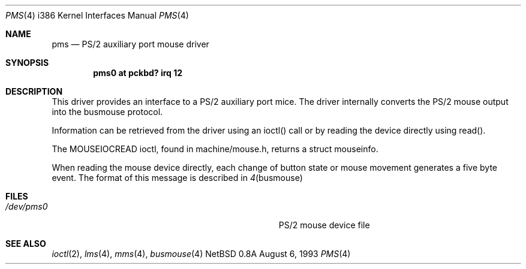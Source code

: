 .\"	$NetBSD: pms.4,v 1.7 1996/11/12 19:27:29 explorer Exp $
.\"
.\" Copyright (c) 1993 Christopher G. Demetriou
.\" All rights reserved.
.\"
.\" Redistribution and use in source and binary forms, with or without
.\" modification, are permitted provided that the following conditions
.\" are met:
.\" 1. Redistributions of source code must retain the above copyright
.\"    notice, this list of conditions and the following disclaimer.
.\" 2. Redistributions in binary form must reproduce the above copyright
.\"    notice, this list of conditions and the following disclaimer in the
.\"    documentation and/or other materials provided with the distribution.
.\" 3. All advertising materials mentioning features or use of this software
.\"    must display the following acknowledgement:
.\"      This product includes software developed by Christopher G. Demetriou.
.\" 3. The name of the author may not be used to endorse or promote products
.\"    derived from this software without specific prior written permission
.\"
.\" THIS SOFTWARE IS PROVIDED BY THE AUTHOR ``AS IS'' AND ANY EXPRESS OR
.\" IMPLIED WARRANTIES, INCLUDING, BUT NOT LIMITED TO, THE IMPLIED WARRANTIES
.\" OF MERCHANTABILITY AND FITNESS FOR A PARTICULAR PURPOSE ARE DISCLAIMED.
.\" IN NO EVENT SHALL THE AUTHOR BE LIABLE FOR ANY DIRECT, INDIRECT,
.\" INCIDENTAL, SPECIAL, EXEMPLARY, OR CONSEQUENTIAL DAMAGES (INCLUDING, BUT
.\" NOT LIMITED TO, PROCUREMENT OF SUBSTITUTE GOODS OR SERVICES; LOSS OF USE,
.\" DATA, OR PROFITS; OR BUSINESS INTERRUPTION) HOWEVER CAUSED AND ON ANY
.\" THEORY OF LIABILITY, WHETHER IN CONTRACT, STRICT LIABILITY, OR TORT
.\" (INCLUDING NEGLIGENCE OR OTHERWISE) ARISING IN ANY WAY OUT OF THE USE OF
.\" THIS SOFTWARE, EVEN IF ADVISED OF THE POSSIBILITY OF SUCH DAMAGE.
.\"
.Dd August 6, 1993
.Dt PMS 4 i386
.Os NetBSD 0.8a
.Sh NAME
.Nm pms
.Nd
PS/2 auxiliary port mouse driver
.Sh SYNOPSIS
.Cd "pms0 at pckbd? irq 12
.Sh DESCRIPTION
This driver provides an interface to a PS/2 auxiliary port mice.  The driver
internally converts the PS/2 mouse output into the busmouse protocol.
.Pp
Information can be retrieved from the driver using an ioctl() call or
by reading the device directly using read().
.Pp
The MOUSEIOCREAD ioctl, found in machine/mouse.h, returns a struct mouseinfo.
.Pp
When reading the mouse device directly, each change of button state or
mouse movement generates a five byte event.  The format of this message
is described in
.Xr 4 busmouse
.Sh FILES
.Bl -tag -width Pa -compact
.It Pa /dev/pms0
PS/2 mouse device file
.El
.Sh SEE ALSO
.Xr ioctl 2 ,
.Xr lms 4 ,
.Xr mms 4 ,
.Xr busmouse 4
